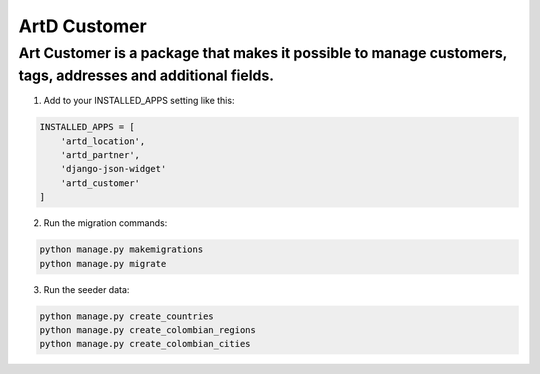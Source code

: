 ArtD Customer
=============
Art Customer is a package that makes it possible to manage customers, tags, addresses and additional fields.
------------------------------------------------------------------------------------------------------------
1. Add to your INSTALLED_APPS setting like this:

.. code-block:: python
    
    INSTALLED_APPS = [
        'artd_location',
        'artd_partner',
        'django-json-widget'
        'artd_customer'
    ]

2. Run the migration commands:
   
.. code-block::
    
        python manage.py makemigrations
        python manage.py migrate

3. Run the seeder data:
   
.. code-block::
    
        python manage.py create_countries
        python manage.py create_colombian_regions
        python manage.py create_colombian_cities
